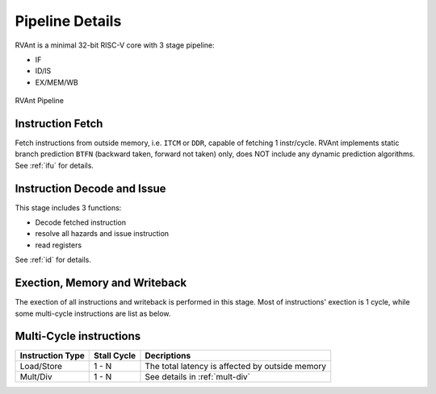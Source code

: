 .. _pipeline-details:

Pipeline Details
================

RVAnt is a minimal 32-bit RISC-V core with 3 stage pipeline:

+ IF
+ ID/IS
+ EX/MEM/WB

.. figure:: ../images/rvant_pipeline.svg
   :alt:  rvant pipeline
   :align: center

   RVAnt Pipeline

Instruction Fetch
------------------

Fetch instructions from outside memory, i.e. ``ITCM`` or ``DDR``, capable of fetching 1 instr/cycle. RVAnt implements static branch prediction ``BTFN`` (backward taken, forward not taken) only, does NOT include any dynamic prediction algorithms. See :ref:`ifu` for details.

Instruction Decode and Issue
-----------------------------

This stage includes 3 functions:

+ Decode fetched instruction
+ resolve all hazards and issue instruction
+ read registers

See :ref:`id` for details.

Exection, Memory and Writeback
-----------------------------------

The exection of all instructions and writeback is performed in this stage. Most of instructions' exection is 1 cycle, while some multi-cycle instructions are list as below.

Multi-Cycle instructions
--------------------------

+------------------+-------------+-------------------------------------------------+
| Instruction Type | Stall Cycle | Decriptions                                     |
+==================+=============+=================================================+
| Load/Store       | 1 - N       | The total latency is affected by outside memory |
+------------------+-------------+-------------------------------------------------+
| Mult/Div         | 1 - N       | See details in :ref:`mult-div`                  |
+------------------+-------------+-------------------------------------------------+

.. todo::

   update block diagram
